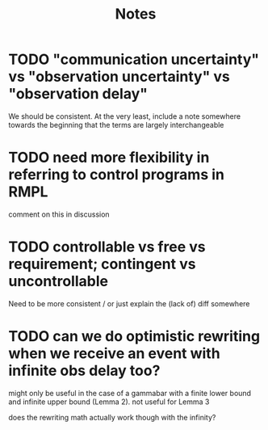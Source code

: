 #+title: Notes

* TODO "communication uncertainty" vs "observation uncertainty" vs "observation delay"
We should be consistent. At the very least, include a note somewhere towards the beginning that the
terms are largely interchangeable
* TODO need more flexibility in referring to control programs in RMPL
comment on this in discussion
* TODO controllable vs free vs requirement; contingent vs uncontrollable
Need to be more consistent / or just explain the (lack of) diff somewhere
* TODO can we do optimistic rewriting when we receive an event with infinite obs delay too?
might only be useful in the case of a gammabar with a finite lower bound and infinite upper bound
(Lemma 2). not useful for Lemma 3

does the rewriting math actually work though with the infinity?
